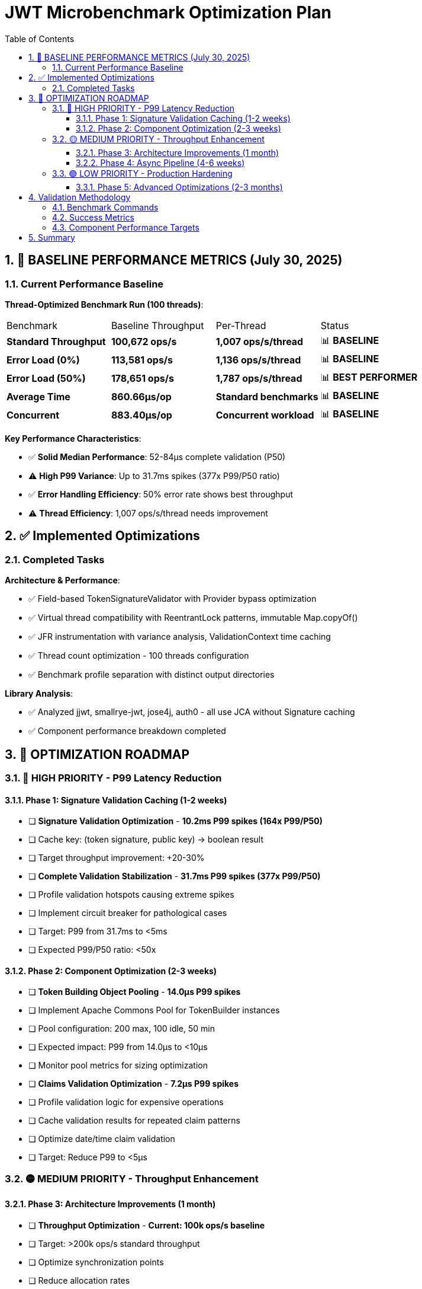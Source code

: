 = JWT Microbenchmark Optimization Plan
:toc: left
:toclevels: 3
:toc-title: Table of Contents
:sectnums:
:source-highlighter: highlight.js

== 🎯 BASELINE PERFORMANCE METRICS (July 30, 2025)

=== Current Performance Baseline

**Thread-Optimized Benchmark Run (100 threads)**:

|===
| Benchmark | Baseline Throughput | Per-Thread | Status
| *Standard Throughput* | **100,672 ops/s** | **1,007 ops/s/thread** | 📊 **BASELINE**
| *Error Load (0%)* | **113,581 ops/s** | **1,136 ops/s/thread** | 📊 **BASELINE**
| *Error Load (50%)* | **178,651 ops/s** | **1,787 ops/s/thread** | 📊 **BEST PERFORMER**
| *Average Time* | **860.66μs/op** | **Standard benchmarks** | 📊 **BASELINE**
| *Concurrent* | **883.40μs/op** | **Concurrent workload** | 📊 **BASELINE**
|===

**Key Performance Characteristics**:

- ✅ **Solid Median Performance**: 52-84μs complete validation (P50)
- ⚠️ **High P99 Variance**: Up to 31.7ms spikes (377x P99/P50 ratio)
- ✅ **Error Handling Efficiency**: 50% error rate shows best throughput
- ⚠️ **Thread Efficiency**: 1,007 ops/s/thread needs improvement

== ✅ Implemented Optimizations

=== Completed Tasks

**Architecture & Performance**:

- ✅ Field-based TokenSignatureValidator with Provider bypass optimization
- ✅ Virtual thread compatibility with ReentrantLock patterns, immutable Map.copyOf()
- ✅ JFR instrumentation with variance analysis, ValidationContext time caching
- ✅ Thread count optimization - 100 threads configuration
- ✅ Benchmark profile separation with distinct output directories

**Library Analysis**:

- ✅ Analyzed jjwt, smallrye-jwt, jose4j, auth0 - all use JCA without Signature caching
- ✅ Component performance breakdown completed

== 🚀 OPTIMIZATION ROADMAP

=== 🔴 HIGH PRIORITY - P99 Latency Reduction

==== Phase 1: Signature Validation Caching (1-2 weeks)
- [ ] *Signature Validation Optimization* - **10.2ms P99 spikes (164x P99/P50)**
  - [ ] Cache key: (token signature, public key) → boolean result
    - [ ] Target throughput improvement: +20-30%

- [ ] *Complete Validation Stabilization* - **31.7ms P99 spikes (377x P99/P50)**
  - [ ] Profile validation hotspots causing extreme spikes
  - [ ] Implement circuit breaker for pathological cases
  - [ ] Target: P99 from 31.7ms to <5ms
  - [ ] Expected P99/P50 ratio: <50x

==== Phase 2: Component Optimization (2-3 weeks)
- [ ] *Token Building Object Pooling* - **14.0μs P99 spikes**
  - [ ] Implement Apache Commons Pool for TokenBuilder instances
  - [ ] Pool configuration: 200 max, 100 idle, 50 min
  - [ ] Expected impact: P99 from 14.0μs to <10μs
  - [ ] Monitor pool metrics for sizing optimization

- [ ] *Claims Validation Optimization* - **7.2μs P99 spikes**
  - [ ] Profile validation logic for expensive operations
  - [ ] Cache validation results for repeated claim patterns
  - [ ] Optimize date/time claim validation
  - [ ] Target: Reduce P99 to <5μs

=== 🟡 MEDIUM PRIORITY - Throughput Enhancement

==== Phase 3: Architecture Improvements (1 month)
- [ ] *Throughput Optimization* - **Current: 100k ops/s baseline**
  - [ ] Target: >200k ops/s standard throughput
  - [ ] Optimize synchronization points
  - [ ] Reduce allocation rates
  - [ ] Implement zero-copy token handling where possible

- [ ] *Thread Efficiency* - **Current: 1,007 ops/s/thread**
  - [ ] Target: >2,000 ops/s/thread
  - [ ] Reduce thread contention
  - [ ] Optimize work distribution
  - [ ] Consider work-stealing patterns

==== Phase 4: Async Pipeline (4-6 weeks)
- [ ] *Async Architecture* - **Potential 2x throughput gain**
  - [ ] Implement CompletableFuture-based validation pipeline
  - [ ] Separate executors for parsing, signature, and claims validation
  - [ ] Non-blocking I/O for issuer configuration resolution
  - [ ] Target: 200k+ ops/s throughput

=== 🟢 LOW PRIORITY - Production Hardening

==== Phase 5: Advanced Optimizations (2-3 months)

- [ ] *JFR Overhead Reduction*
  - [ ] Conditional recording (>100μs threshold)
  - [ ] Batch event recording
  - [ ] Target: <20% overhead with profiling enabled

- [ ] *Memory & GC Optimization*
  - [ ] Reduce allocation rate
  - [ ] Optimize hot allocation sites
  - [ ] Test with different GC configurations
  - [ ] Target: <500μs average latency

== Validation Methodology

=== Benchmark Commands

[source,bash]
----
# Standard benchmarks (baseline: 100,672 ops/s)
mvn verify -Pbenchmark

# Component-level analysis
mvn verify -Pbenchmark-jfr

# Thread scaling analysis
mvn verify -Pbenchmark -Djmh.threads=1,50,100,150,200
----

=== Success Metrics

|===
| Metric | Current Baseline | Target | Improvement | Priority
| **Throughput** | 100,672 ops/s | 200,000 ops/s | 2x | 🟡 Medium
| **P50 Latency** | 52-84μs | <100μs | ✅ Met | -
| **P99 Latency** | 31.7ms | <5ms | 6x | 🔴 High
| **Thread Efficiency** | 1,007 ops/s/thread | >2,000 | 2x | 🟡 Medium
| **Average Latency** | 860μs | <500μs | 1.7x | 🟡 Medium
| **P99/P50 Ratio** | 377x | <50x | 7.5x | 🔴 High
|===

=== Component Performance Targets

|===
| Component | Current P50 | Current P99 | Target P99 | Priority
| **Complete Validation** | 52-84μs | 31,675μs | <5,000μs | 🔴 High
| **Signature Validation** | 45-62μs | 10,195μs | <3,000μs | 🔴 High
| **Token Parsing** | 3.7-6.1μs | 14.0μs | <10μs | 🟢 Low
| **Claims Validation** | 0.7-4.0μs | 7.2μs | <5μs | 🟢 Low
| **Token Building** | 2.0-7.8μs | 14.0μs | <10μs | 🟡 Medium
|===

== Summary

The JWT validation library baseline performance (July 30, 2025) shows:

**Current Strengths**:

1. **Good median latency**: 52-84μs P50 for complete validation
2. **Error handling efficiency**: 178k ops/s with 50% error rate
3. **Stable components**: Token parsing and claims validation show low variance

**Optimization Priorities**:

1. **P99 latency reduction**: From 31.7ms to <5ms (High Priority)
2. **Throughput doubling**: From 100k to 200k ops/s (Medium Priority)
3. **Thread efficiency**: From 1,007 to 2,000+ ops/s/thread (Medium Priority)
4. **P99/P50 ratio**: From 377x to <50x for predictability (High Priority)

**Next Steps**:

1. Profile and optimize P99 hotspots - achieve <5ms P99 target
2. Consider async architecture for 2x throughput gain

**Production Readiness**: The library is suitable for standard web applications with current performance. High-throughput or low-latency applications will benefit from the planned optimizations.